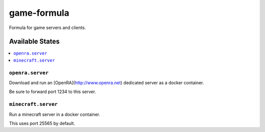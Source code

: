 ================
game-formula
================

Formula for game servers and clients.

Available States
================

.. contents::
    :local:

``openra.server``
-----------------

Download and run an [OpenRA](http://www.openra.net) dedicated server as a docker container.

Be sure to forward port 1234 to this server.

``minecraft.server``
--------------------

Run a minecraft server in a docker container.

This uses port 25565 by default.
